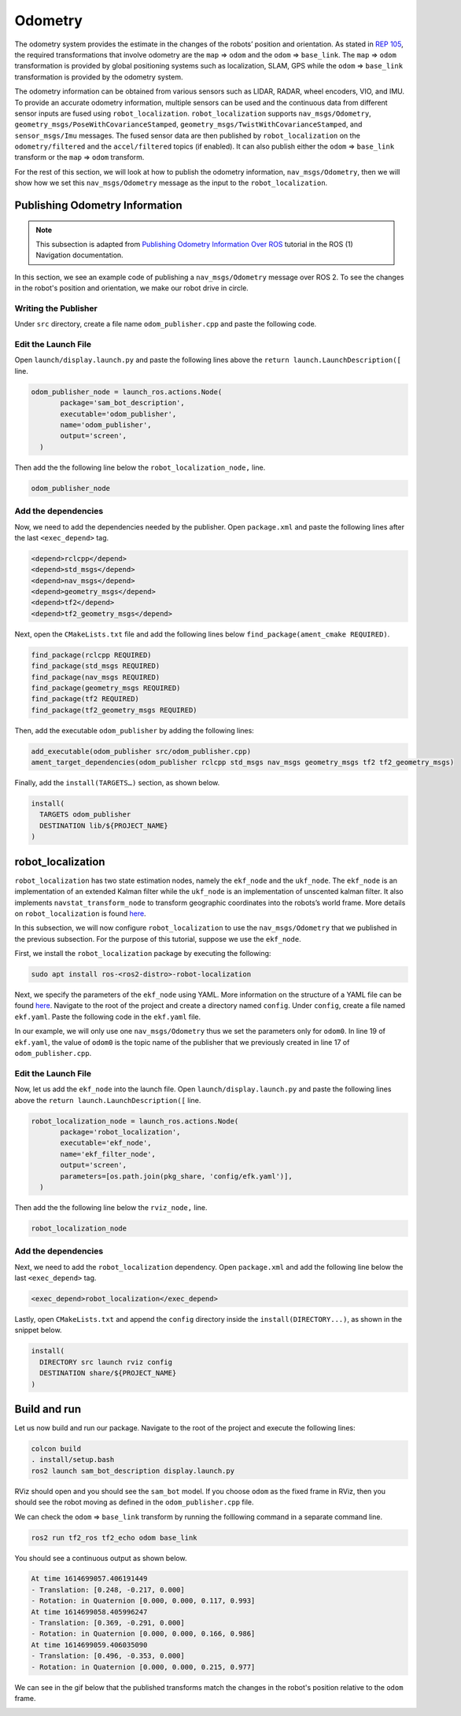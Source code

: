 Odometry
########

The odometry system provides the estimate in the changes of the robots’ position and orientation. As stated in `REP 105 <https://www.ros.org/reps/rep-0105.html>`_, the required transformations that involve odometry are the ``map`` => ``odom`` and the ``odom`` => ``base_link``. The ``map`` => ``odom`` transformation is provided by global positioning systems such as localization, SLAM, GPS while the ``odom`` => ``base_link``  transformation is provided by the odometry system. 

The odometry information can be obtained from various sensors such as LIDAR, RADAR, wheel encoders, VIO, and IMU. To provide an accurate odometry information, multiple sensors can be used and the continuous data from different sensor inputs are fused using ``robot_localization``. ``robot_localization`` supports ``nav_msgs/Odometry``, ``geometry_msgs/PoseWithCovarianceStamped``, ``geometry_msgs/TwistWithCovarianceStamped``, and ``sensor_msgs/Imu`` messages. The fused sensor data are then published by ``robot_localization`` on the ``odometry/filtered`` and the ``accel/filtered`` topics (if enabled). It can also publish either the ``odom`` => ``base_link`` transform or the ``map`` => ``odom`` transform.

For the rest of this section, we will look at how to publish the odometry information, ``nav_msgs/Odometry``, then we will show how we set this ``nav_msgs/Odometry`` message as the input to the ``robot_localization``.

Publishing Odometry Information
*******************************

.. note::
  This subsection is adapted from `Publishing Odometry Information Over ROS <http://wiki.ros.org/navigation/Tutorials/RobotSetup/Odom>`__ tutorial in the ROS (1) Navigation documentation.

In this section, we see an example code of publishing a ``nav_msgs/Odometry`` message over ROS 2. To see the changes in the robot's position and orientation, we make our robot drive in circle.

Writing the Publisher
=====================

Under ``src`` directory, create a file name ``odom_publisher.cpp`` and paste the following code.

.. code-block:: cpp
  :linenos:

  #include "rclcpp/rclcpp.hpp"
  #include "std_msgs/msg/string.hpp"
  #include "nav_msgs/msg/odometry.hpp"
  #include <geometry_msgs/msg/transform_stamped.h>
  #include <tf2/LinearMath/Quaternion.h>
  #include <tf2_geometry_msgs/tf2_geometry_msgs.h>


  class OdomPublisher : public rclcpp::Node 
  {
    public:
      OdomPublisher()
      : Node("odom_publisher"), count_(0)
      {
      
      	// initialize publisher with message type of nav_msgs/Odometry message type and topic name of example/odom
        odom_pub_ = this->create_publisher<nav_msgs::msg::Odometry>("example/odom", 50);
      
        double x=0.0;
        double y=0.0;
        double th=0.0;
      
        double vx=0.1;
        double vy=-0.1;
        double vth=0.1;
      
        rclcpp::Time current_time, last_time;
        current_time = rclcpp::Node::now();
        last_time = rclcpp::Node::now();
      
        rclcpp::Rate r(1.0);
        while(rclcpp::ok()){
      
          current_time = rclcpp::Node::now();
        
          // compute odometry based on velocity
          double dt = (current_time - last_time).seconds();
          double delta_x = (vx * cos(th) - vy * sin(th)) * dt;
          double delta_y = (vx * sin(th) + vy * cos(th)) * dt;
          double delta_th = vth * dt;
        
          x += delta_x;
          y += delta_y;
          th += delta_th;
        
          // create quaternion msg from yaw
  	  tf2::Quaternion q;
	  q.setRPY(0,0,th);
	  geometry_msgs::msg::Quaternion odom_quat=tf2::toMsg(q);
	
      	   // message declaration
          nav_msgs::msg::Odometry odom;
      	  odom.header.stamp = current_time;
          odom.header.frame_id="odom";
          odom.child_frame_id="base_link";
        
      	  // set the position
      	  odom.pose.pose.position.x=x;
      	  odom.pose.pose.position.y=y;
      	  odom.pose.pose.position.z=0.0;
      	  odom.pose.pose.orientation = odom_quat;
      	
      	  //set the velocity
      	  odom.twist.twist.linear.x = vx;
      	  odom.twist.twist.linear.y = vy;
      	  odom.twist.twist.angular.z = vth;
      	
      	  // publish odometry over ROS
      	  odom_pub_->publish(odom);
      	
      	last_time = current_time;
      	r.sleep();
      }
      
    }
   
    rclcpp::Publisher<nav_msgs::msg::Odometry>::SharedPtr odom_pub_;
    size_t count_;
  };

  int main(int argc, char * argv[])
  {	
    rclcpp::init(argc, argv);
    rclcpp::spin(std::make_shared<OdomPublisher>());
    rclcpp::shutdown();
    return 0;
  }

.. seealso:: For more information on how to write a publisher in ROS 2, you can check `Writing a simple publisher and subscriber (Python)  <https://index.ros.org/doc/ros2/Tutorials/Writing-A-Simple-Py-Publisher-And-Subscriber/>`_ and `Writing a simple publisher and subscriber (C++)  <https://index.ros.org/doc/ros2/Tutorials/Writing-A-Simple-Cpp-Publisher-And-Subscriber/>`_.

Edit the Launch File
====================

Open ``launch/display.launch.py`` and paste the following lines above the ``return launch.LaunchDescription([`` line.

.. code-block:: shell
 
  odom_publisher_node = launch_ros.actions.Node(
         package='sam_bot_description',
         executable='odom_publisher',
         name='odom_publisher',
         output='screen',
    )

Then add the the following line below the ``robot_localization_node,`` line.

.. code-block:: shell

  odom_publisher_node

Add the dependencies
====================

Now, we need to add the dependencies needed by the publisher. Open ``package.xml`` and paste the following lines after the last ``<exec_depend>`` tag.  

.. code-block:: shell

  <depend>rclcpp</depend>
  <depend>std_msgs</depend>
  <depend>nav_msgs</depend>
  <depend>geometry_msgs</depend>
  <depend>tf2</depend>
  <depend>tf2_geometry_msgs</depend>

Next, open the ``CMakeLists.txt`` file and add the following lines below ``find_package(ament_cmake REQUIRED)``.

.. code-block:: shell

  find_package(rclcpp REQUIRED)
  find_package(std_msgs REQUIRED)
  find_package(nav_msgs REQUIRED)
  find_package(geometry_msgs REQUIRED)
  find_package(tf2 REQUIRED)
  find_package(tf2_geometry_msgs REQUIRED)
 
Then, add the executable ``odom_publisher`` by adding the following lines:

.. code-block:: shell

  add_executable(odom_publisher src/odom_publisher.cpp)
  ament_target_dependencies(odom_publisher rclcpp std_msgs nav_msgs geometry_msgs tf2 tf2_geometry_msgs)

Finally, add the ``install(TARGETS…)`` section, as shown below.

.. code-block:: shell

  install(
    TARGETS odom_publisher
    DESTINATION lib/${PROJECT_NAME}
  )
  

robot_localization
******************

``robot_localization`` has two state estimation nodes, namely the ``ekf_node`` and the ``ukf_node``. The ``ekf_node`` is an implementation of an extended Kalman filter while the ``ukf_node`` is an implementation of unscented kalman filter. It also implements ``navstat_transform_node`` to transform geographic coordinates into the robots’s world frame. More details on ``robot_localization`` is found `here <http://docs.ros.org/en/noetic/api/robot_localization/html/index.html>`_.

In this subsection, we will now configure ``robot_localization`` to use the ``nav_msgs/Odometry`` that we published in the previous subsection. For the purpose of this tutorial, suppose we use the ``ekf_node``.

First, we install the ``robot_localization`` package by executing the following:

.. code-block:: shell
 
  sudo apt install ros-<ros2-distro>-robot-localization


Next, we specify the parameters of the ``ekf_node`` using YAML. More information on the structure of a YAML file can be found `here <https://roboticsbackend.com/ros2-yaml-params/>`_. Navigate to the root of the project and create a directory named ``config``. Under ``config``, create a file named ``ekf.yaml``. Paste the following code in the ``ekf.yaml`` file.

.. code-block:: yaml
  :linenos:
  
  ekf_filter_node:
    ros__parameters:
        frequency: 30.0
        sensor_timeout: 0.1
        two_d_mode: false
        transform_time_offset: 0.0
        transform_timeout: 0.0
        print_diagnostics: true
        debug: false
        debug_out_file: /path/to/debug/file.txt
        publish_tf: true
        publish_acceleration: false

        map_frame: map              # Defaults to "map" if unspecified
        odom_frame: odom            # Defaults to "odom" if unspecified
        base_link_frame: base_link  # Defaults to "base_link" if unspecified
        world_frame: odom           # Defaults to the value of odom_frame if unspecified

        odom0: example/odom
        odom0_config: [true,  true,  false,
                       false, false, false,
                       false, false, false,
                       false, false, true,
                       false, false, false]
        odom0_queue_size: 2
        odom0_nodelay: false
        odom0_differential: false
        odom0_relative: false

        use_control: false
        stamped_control: false
        control_timeout: 0.2
        process_noise_covariance: [0.05, 0.0,    0.0,    0.0,    0.0,    0.0,    0.0,     0.0,     0.0,    0.0,    0.0,    0.0,    0.0,    0.0,    0.0,
                                   0.0,    0.05, 0.0,    0.0,    0.0,    0.0,    0.0,     0.0,     0.0,    0.0,    0.0,    0.0,    0.0,    0.0,    0.0,
                                   0.0,    0.0,    0.06, 0.0,    0.0,    0.0,    0.0,     0.0,     0.0,    0.0,    0.0,    0.0,    0.0,    0.0,    0.0,
                                   0.0,    0.0,    0.0,    0.03, 0.0,    0.0,    0.0,     0.0,     0.0,    0.0,    0.0,    0.0,    0.0,    0.0,    0.0,
                                   0.0,    0.0,    0.0,    0.0,    0.03, 0.0,    0.0,     0.0,     0.0,    0.0,    0.0,    0.0,    0.0,    0.0,    0.0,
                                   0.0,    0.0,    0.0,    0.0,    0.0,    0.06, 0.0,     0.0,     0.0,    0.0,    0.0,    0.0,    0.0,    0.0,    0.0,
                                   0.0,    0.0,    0.0,    0.0,    0.0,    0.0,    0.025, 0.0,     0.0,    0.0,    0.0,    0.0,    0.0,    0.0,    0.0,
                                   0.0,    0.0,    0.0,    0.0,    0.0,    0.0,    0.0,     0.025, 0.0,    0.0,    0.0,    0.0,    0.0,    0.0,    0.0,
                                   0.0,    0.0,    0.0,    0.0,    0.0,    0.0,    0.0,     0.0,     0.04, 0.0,    0.0,    0.0,    0.0,    0.0,    0.0,
                                   0.0,    0.0,    0.0,    0.0,    0.0,    0.0,    0.0,     0.0,     0.0,    0.01, 0.0,    0.0,    0.0,    0.0,    0.0,
                                   0.0,    0.0,    0.0,    0.0,    0.0,    0.0,    0.0,     0.0,     0.0,    0.0,    0.01, 0.0,    0.0,    0.0,    0.0,
                                   0.0,    0.0,    0.0,    0.0,    0.0,    0.0,    0.0,     0.0,     0.0,    0.0,    0.0,    0.02, 0.0,    0.0,    0.0,
                                   0.0,    0.0,    0.0,    0.0,    0.0,    0.0,    0.0,     0.0,     0.0,    0.0,    0.0,    0.0,    0.01, 0.0,    0.0,
                                   0.0,    0.0,    0.0,    0.0,    0.0,    0.0,    0.0,     0.0,     0.0,    0.0,    0.0,    0.0,    0.0,    0.01, 0.0,
                                   0.0,    0.0,    0.0,    0.0,    0.0,    0.0,    0.0,     0.0,     0.0,    0.0,    0.0,    0.0,    0.0,    0.0,    0.015]
        initial_estimate_covariance: [1e-9, 0.0,    0.0,    0.0,    0.0,    0.0,    0.0,    0.0,    0.0,    0.0,     0.0,     0.0,     0.0,    0.0,    0.0,
                                      0.0,    1e-9, 0.0,    0.0,    0.0,    0.0,    0.0,    0.0,    0.0,    0.0,     0.0,     0.0,     0.0,    0.0,    0.0,
                                      0.0,    0.0,    1e-9, 0.0,    0.0,    0.0,    0.0,    0.0,    0.0,    0.0,     0.0,     0.0,     0.0,    0.0,    0.0,
                                      0.0,    0.0,    0.0,    1e-9, 0.0,    0.0,    0.0,    0.0,    0.0,    0.0,     0.0,     0.0,     0.0,    0.0,    0.0,
                                      0.0,    0.0,    0.0,    0.0,    1e-9, 0.0,    0.0,    0.0,    0.0,    0.0,     0.0,     0.0,     0.0,    0.0,    0.0,
                                      0.0,    0.0,    0.0,    0.0,    0.0,    1e-9, 0.0,    0.0,    0.0,    0.0,     0.0,     0.0,     0.0,    0.0,    0.0,
                                      0.0,    0.0,    0.0,    0.0,    0.0,    0.0,    1e-9, 0.0,    0.0,    0.0,     0.0,     0.0,     0.0,    0.0,    0.0,
                                      0.0,    0.0,    0.0,    0.0,    0.0,    0.0,    0.0,    1e-9, 0.0,    0.0,     0.0,     0.0,     0.0,    0.0,    0.0,
                                      0.0,    0.0,    0.0,    0.0,    0.0,    0.0,    0.0,    0.0,    1e-9, 0.0,     0.0,     0.0,     0.0,    0.0,    0.0,
                                      0.0,    0.0,    0.0,    0.0,    0.0,    0.0,    0.0,    0.0,    0.0,    1e-9,  0.0,     0.0,     0.0,    0.0,    0.0,
                                      0.0,    0.0,    0.0,    0.0,    0.0,    0.0,    0.0,    0.0,    0.0,    0.0,     1e-9,  0.0,     0.0,    0.0,    0.0,
                                      0.0,    0.0,    0.0,    0.0,    0.0,    0.0,    0.0,    0.0,    0.0,    0.0,     0.0,     1e-9,  0.0,    0.0,    0.0,
                                      0.0,    0.0,    0.0,    0.0,    0.0,    0.0,    0.0,    0.0,    0.0,    0.0,     0.0,     0.0,     1e-9, 0.0,    0.0,
                                      0.0,    0.0,    0.0,    0.0,    0.0,    0.0,    0.0,    0.0,    0.0,    0.0,     0.0,     0.0,     0.0,    1e-9, 0.0,
                                      0.0,    0.0,    0.0,    0.0,    0.0,    0.0,    0.0,    0.0,    0.0,    0.0,     0.0,     0.0,     0.0,    0.0,    1e-9]
                                      
           
In our example, we will only use one ``nav_msgs/Odometry`` thus we set the parameters only for ``odom0``. In line 19 of ``ekf.yaml``, the value of ``odom0`` is the topic name of the publisher that we previously created in line 17 of ``odom_publisher.cpp``. 

.. seealso:: The description of all the parameters of the ``ekf_node`` and example of different sensor inputs can be found `here <https://github.com/cra-ros-pkg/robot_localization/blob/foxy-devel/params/ekf.yaml>`_.  

Edit the Launch File
====================

Now, let us add the ``ekf_node`` into the launch file. Open ``launch/display.launch.py`` and paste the following lines above the ``return launch.LaunchDescription([`` line.

.. code-block:: shell
 
  robot_localization_node = launch_ros.actions.Node(
         package='robot_localization',
         executable='ekf_node',
         name='ekf_filter_node',
         output='screen',
         parameters=[os.path.join(pkg_share, 'config/efk.yaml')],
    )

Then add the the following line below the ``rviz_node,`` line.

.. code-block:: shell

  robot_localization_node 

Add the dependencies
====================

Next, we need to add the ``robot_localization`` dependency. Open ``package.xml`` and add the following line below the last ``<exec_depend>`` tag.  

.. code-block:: shell

   <exec_depend>robot_localization</exec_depend>
   
Lastly, open ``CMakeLists.txt`` and append the ``config`` directory inside the ``install(DIRECTORY...)``, as shown in the snippet below.

.. code-block:: shell

  install(
    DIRECTORY src launch rviz config
    DESTINATION share/${PROJECT_NAME}
  )
   
  
Build and run
*************

Let us now build and run our package. Navigate to the root of the project and execute the following lines:

.. code-block:: shell

  colcon build
  . install/setup.bash
  ros2 launch sam_bot_description display.launch.py
  
RViz should open and you should see the ``sam_bot`` model. If you choose ``odom`` as the fixed frame in RViz, then you should see the robot moving as defined in the ``odom_publisher.cpp`` file.

.. image:: images/rviz_odom1.gif
    :width: 100%
    :align: center

We can check the ``odom`` => ``base_link`` transform by running the folllowing command in a separate command line.

.. code-block:: shell

  ros2 run tf2_ros tf2_echo odom base_link

You should see a continuous output as shown below.

.. code-block:: shell

  At time 1614699057.406191449
  - Translation: [0.248, -0.217, 0.000]
  - Rotation: in Quaternion [0.000, 0.000, 0.117, 0.993]
  At time 1614699058.405996247
  - Translation: [0.369, -0.291, 0.000]
  - Rotation: in Quaternion [0.000, 0.000, 0.166, 0.986]
  At time 1614699059.406035090
  - Translation: [0.496, -0.353, 0.000]
  - Rotation: in Quaternion [0.000, 0.000, 0.215, 0.977]
  
We can see in the gif below that the published transforms match the changes in the robot's position relative to the ``odom`` frame.

.. image:: images/rviz_tf2_echo.gif
    :width: 100%
    :align: center






